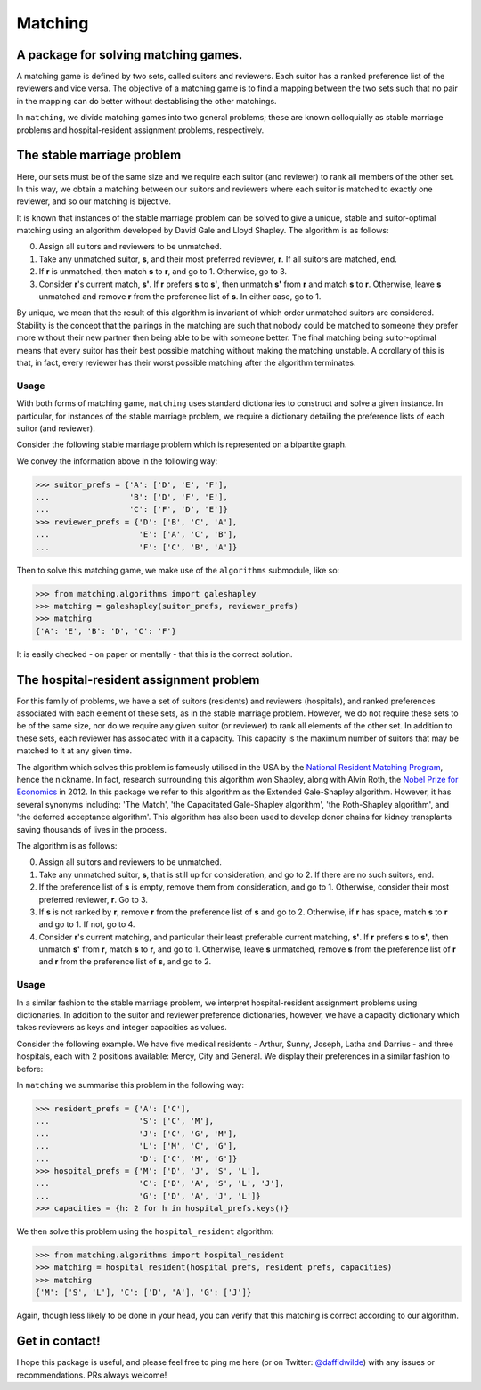 Matching
========

.. image:: https://img.shields.io/pypi/v/matching.svg
   :target: https://pypi.org/project/matching/

A package for solving matching games.
-------------------------------------

A matching game is defined by two sets, called suitors and reviewers. Each
suitor has a ranked preference list of the reviewers and vice versa. The
objective of a matching game is to find a mapping between the two sets such that
no pair in the mapping can do better without destablising the other matchings.

In ``matching``, we divide matching games into two general problems; these are
known colloquially as stable marriage problems and hospital-resident assignment
problems, respectively.


The stable marriage problem
---------------------------

Here, our sets must be of the same size and we require each suitor (and
reviewer) to rank all members of the other set. In this way, we obtain a
matching between our suitors and reviewers where each suitor is matched to
exactly one reviewer, and so our matching is bijective.

It is known that instances of the stable marriage problem can be solved to give
a unique, stable and suitor-optimal matching using an algorithm developed by
David Gale and Lloyd Shapley. The algorithm is as follows:

0. Assign all suitors and reviewers to be unmatched.

1. Take any unmatched suitor, **s**, and their most preferred reviewer, **r**.
   If all suitors are matched, end.
    
2. If **r** is unmatched, then match **s** to **r**, and go to 1. Otherwise, go
   to 3.
    
3. Consider **r**'s current match, **s'**. If **r** prefers **s** to **s'**,
   then unmatch **s'** from **r** and match **s** to **r**. Otherwise, leave
   **s** unmatched and remove **r** from the preference list of **s**. In either
   case, go to 1.

By unique, we mean that the result of this algorithm is invariant of which order
unmatched suitors are considered. Stability is the concept that the pairings in
the matching are such that nobody could be matched to someone they prefer more
without their new partner then being able to be with someone better.
The final matching being suitor-optimal means that every suitor has their best
possible matching without making the matching unstable. A corollary of this is
that, in fact, every reviewer has their worst possible matching after the
algorithm terminates.

Usage
^^^^^

With both forms of matching game, ``matching`` uses standard dictionaries to
construct and solve a given instance. In particular, for instances of the stable
marriage problem, we require a dictionary detailing the preference lists of each
suitor (and reviewer).

Consider the following stable marriage problem which is represented on a
bipartite graph.

.. image:: ./img/bipartite-matching.png
   :align: center
   :width: 10cm

We convey the information above in the following way:

>>> suitor_prefs = {'A': ['D', 'E', 'F'],
...                 'B': ['D', 'F', 'E'],
...                 'C': ['F', 'D', 'E']}
>>> reviewer_prefs = {'D': ['B', 'C', 'A'],
...                   'E': ['A', 'C', 'B'],
...                   'F': ['C', 'B', 'A']}

Then to solve this matching game, we make use of the ``algorithms`` submodule,
like so:

>>> from matching.algorithms import galeshapley
>>> matching = galeshapley(suitor_prefs, reviewer_prefs)
>>> matching
{'A': 'E', 'B': 'D', 'C': 'F'}

It is easily checked - on paper or mentally - that this is the correct solution.


The hospital-resident assignment problem
----------------------------------------

For this family of problems, we have a set of suitors (residents) and reviewers
(hospitals), and ranked preferences associated with each element of these sets,
as in the stable marriage problem. However, we do not require these sets to be
of the same size, nor do we require any given suitor (or reviewer) to rank all
elements of the other set. In addition to these sets, each reviewer has
associated with it a capacity. This capacity is the maximum number of suitors
that may be matched to it at any given time.

The algorithm which solves this problem is famously utilised in the USA by the
`National Resident Matching Program <http://www.nrmp.org/>`_, hence the
nickname. In fact, research surrounding this algorithm won Shapley, along with
Alvin Roth, the `Nobel Prize for Economics <http://www.nytimes.com/2012/10/16/
business/economy/
alvin-roth-and-lloyd-shapley-win-nobel-in-economic-science.html>`_ in 2012. In
this package we refer to this algorithm as the Extended Gale-Shapley algorithm.
However, it has several synonyms including: 'The Match', 'the Capacitated
Gale-Shapley algorithm', 'the Roth-Shapley algorithm', and 'the deferred
acceptance algorithm'. This algorithm has also been used to develop donor chains
for kidney transplants saving thousands of lives in the process.

The algorithm is as follows:

0. Assign all suitors and reviewers to be unmatched.

1. Take any unmatched suitor, **s**, that is still up for consideration, and go
   to 2. If there are no such suitors, end. 

2. If the preference list of **s** is empty, remove them from consideration, and
   go to 1. Otherwise, consider their most preferred reviewer, **r**. Go to 3.

3. If **s** is not ranked by **r**, remove **r** from the preference list of
   **s** and go to 2. Otherwise, if **r** has space, match **s** to **r** and go
   to 1. If not, go to 4.

4. Consider **r**'s current matching, and particular their least preferable
   current matching, **s'**. If **r** prefers **s** to **s'**, then unmatch
   **s'** from **r**, match **s** to **r**, and go to 1. Otherwise, leave **s**
   unmatched, remove **s** from the preference list of **r** and **r** from the
   preference list of **s**, and go to 2.

Usage
^^^^^

In a similar fashion to the stable marriage problem, we interpret
hospital-resident assignment problems using dictionaries. In addition to the
suitor and reviewer preference dictionaries, however, we have a capacity
dictionary which takes reviewers as keys and integer capacities as values.

Consider the following example. We have five medical residents - Arthur, Sunny,
Joseph, Latha and Darrius - and three hospitals, each with 2 positions
available: Mercy, City and General. We display their preferences in a similar
fashion to before:

.. image:: ./img/hospital-resident.png
   :align: center
   :width: 10cm

In ``matching`` we summarise this problem in the following way:

>>> resident_prefs = {'A': ['C'],
...                   'S': ['C', 'M'],
...                   'J': ['C', 'G', 'M'],
...                   'L': ['M', 'C', 'G'],
...                   'D': ['C', 'M', 'G']}
>>> hospital_prefs = {'M': ['D', 'J', 'S', 'L'],
...                   'C': ['D', 'A', 'S', 'L', 'J'],
...                   'G': ['D', 'A', 'J', 'L']}
>>> capacities = {h: 2 for h in hospital_prefs.keys()}

We then solve this problem using the ``hospital_resident`` algorithm:

>>> from matching.algorithms import hospital_resident
>>> matching = hospital_resident(hospital_prefs, resident_prefs, capacities)
>>> matching
{'M': ['S', 'L'], 'C': ['D', 'A'], 'G': ['J']}

Again, though less likely to be done in your head, you can verify that this
matching is correct according to our algorithm.


Get in contact!
---------------

I hope this package is useful, and please feel free to ping me here (or on Twitter: `@daffidwilde <https://twitter.com/daffidwilde>`_) with any issues or recommendations. PRs always welcome!
